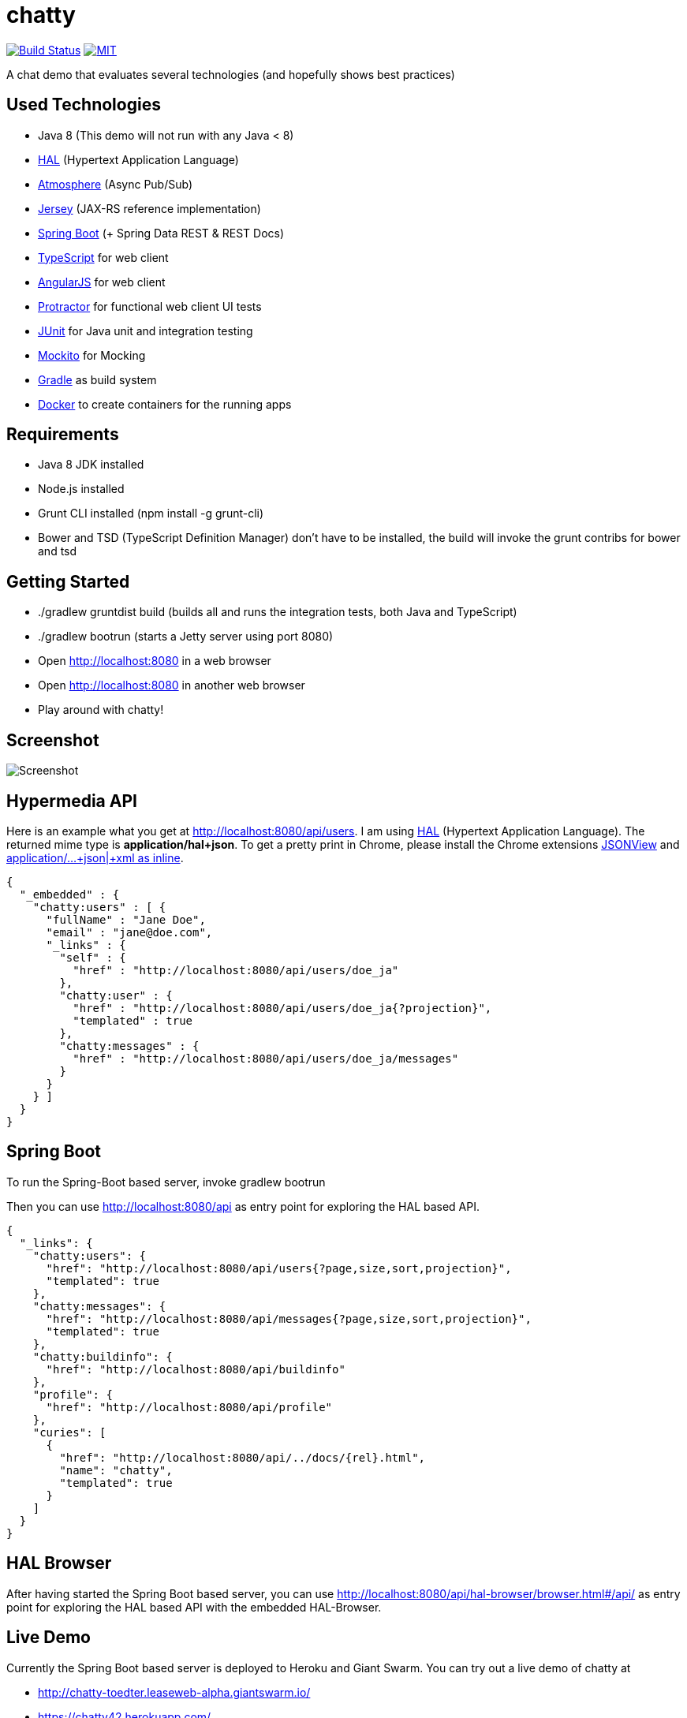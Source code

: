 [[chatty-build-status]]
= chatty

image:https://travis-ci.org/toedter/chatty.svg?branch=master[Build Status, link="https://travis-ci.org/toedter/chatty"]
image:http://img.shields.io/badge/license-MIT-blue.svg["MIT", link="http://toedter.mit-license.org"]

A chat demo that evaluates several technologies (and hopefully shows best practices)

[[used-technologies]]
== Used Technologies

* Java 8 (This demo will not run with any Java < 8)
* http://stateless.co/hal_specification.html[HAL] (Hypertext Application Language)
* https://github.com/Atmosphere/atmosphere[Atmosphere] (Async Pub/Sub)
* https://jersey.java.net/[Jersey] (JAX-RS reference implementation)
* http://projects.spring.io/spring-boot/[Spring Boot] (+ Spring Data REST & REST Docs)
* http://www.typescriptlang.org/[TypeScript] for web client
* http://angularjs.org/[AngularJS] for web client
* https://github.com/angular/protractor[Protractor] for functional web client UI tests
* http://junit.org/[JUnit] for Java unit and integration testing
* https://code.google.com/p/mockito/[Mockito] for Mocking
* http://www.gradle.org/[Gradle] as build system
* https://www.docker.com[Docker] to create containers for the running apps

[[requirements]]
== Requirements

* Java 8 JDK installed
* Node.js installed
* Grunt CLI installed (npm install -g grunt-cli)
* Bower and TSD (TypeScript Definition Manager) don’t have to be
installed, the build will invoke the grunt contribs for bower and tsd

[[getting-started]]
== Getting Started

* ./gradlew gruntdist build (builds all and runs the integration tests, both Java and TypeScript)
* ./gradlew bootrun (starts a Jetty server using port 8080)
* Open http://localhost:8080 in a web browser
* Open http://localhost:8080 in another web browser
* Play around with chatty!

[[screenshot]]
== Screenshot

image:screenshot.png[Screenshot]

[[hypermedia-api]]
== Hypermedia API

Here is an example what you get at
http://localhost:8080/api/users. I am using
http://stateless.co/hal_specification.html[HAL] (Hypertext Application Language). The returned mime type is
*application/hal+json*. To get a pretty print in Chrome, please
install the Chrome extensions 
https://chrome.google.com/webstore/detail/jsonview/chklaanhfefbnpoihckbnefhakgolnmc[JSONView]
and
https://chrome.google.com/webstore/detail/application%20json%20xml-as-i/cgfnklamhhieaepdicnbahkbnolpbdmp[application/…+json|+xml as inline].

[source,json]
{
  "_embedded" : {
    "chatty:users" : [ {
      "fullName" : "Jane Doe",
      "email" : "jane@doe.com",
      "_links" : {
        "self" : {
          "href" : "http://localhost:8080/api/users/doe_ja"
        },
        "chatty:user" : {
          "href" : "http://localhost:8080/api/users/doe_ja{?projection}",
          "templated" : true
        },
        "chatty:messages" : {
          "href" : "http://localhost:8080/api/users/doe_ja/messages"
        }
      }
    } ]
  }
}

[[spring-boot]]
== Spring Boot

To run the Spring-Boot based server, invoke gradlew bootrun

Then you can use http://localhost:8080/api as entry point for
exploring the HAL based API.

[source, json]
{
  "_links": {
    "chatty:users": {
      "href": "http://localhost:8080/api/users{?page,size,sort,projection}",
      "templated": true
    },
    "chatty:messages": {
      "href": "http://localhost:8080/api/messages{?page,size,sort,projection}",
      "templated": true
    },
    "chatty:buildinfo": {
      "href": "http://localhost:8080/api/buildinfo"
    },
    "profile": {
      "href": "http://localhost:8080/api/profile"
    },
    "curies": [
      {
        "href": "http://localhost:8080/api/../docs/{rel}.html",
        "name": "chatty",
        "templated": true
      }
    ]
  }
}

[[hal-browser]]
== HAL Browser

After having started the Spring Boot based server, you can use
http://localhost:8080/api/hal-browser/browser.html#/api/[http://localhost:8080/api/hal-browser/browser.html#/api/]
as entry point for exploring the HAL based API with the embedded
HAL-Browser.

[[live-demo]]
== Live Demo

Currently the Spring Boot based server is deployed to Heroku and Giant Swarm.
You can try out a live demo of chatty at

* http://chatty-toedter.leaseweb-alpha.giantswarm.io/
* https://chatty42.herokuapp.com/

The demos include a HAL browser for browsing Chatty's RESTful hypermedia API, as well
as documentation of the REST API created with Spring Restdocs.
But please be aware
that this is only a test installment and will be reset periodically.

[[docker-integration]]
== Docker integration

You find installation instructions at https://www.docker.com[Docker].
When you use Windows or MAC, install https://www.docker.com/docker-toolbox[Docker Toolbox].
To prepare the docker image creation you have to run 'gradlew build distTar'.
Under Windows and MAC you want to create a VM with docker-machine and connect to it.
Then you can create the images and start up 2 containers
(one for the Spring Boot based service, the other for the Jetty/HABBuilder based service)
by invoking: docker-compose up

The Spring Boot based service is running on port 8080, the Jetty/HalBuilder based service on port 8081.

[[pebble-client]]
== Pebble Client

* For a Pebble client, see https://github.com/toedter/pebble-chatty

[[license]]
== License

MIT, see http://toedter.mit-license.org
